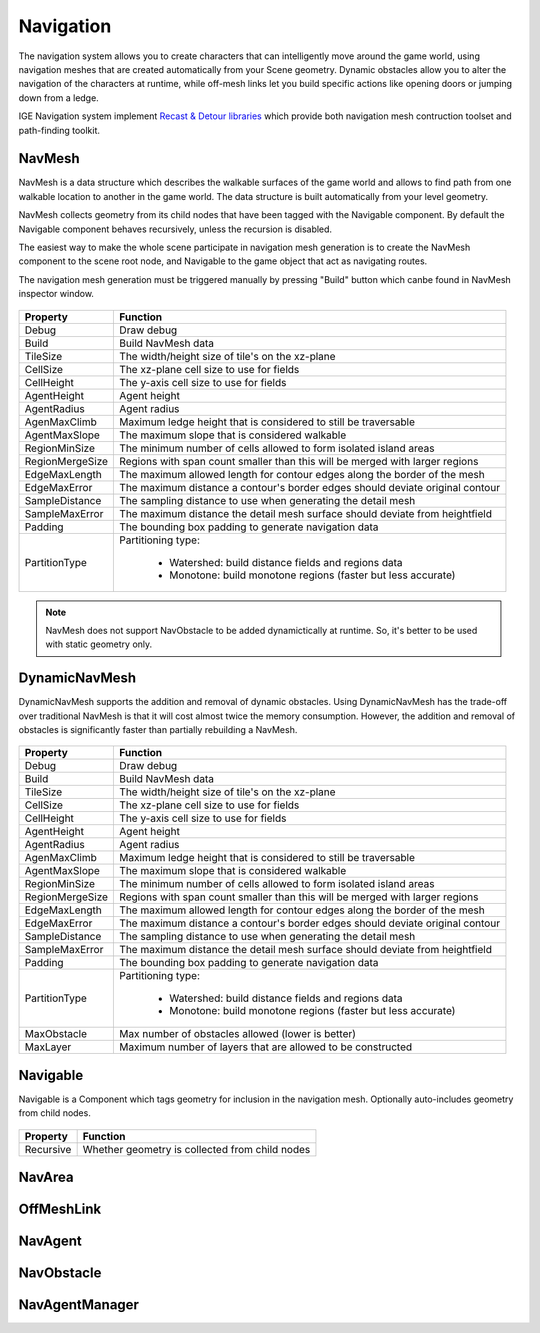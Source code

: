 Navigation
===========

The navigation system allows you to create characters that can intelligently move around the game world, using navigation meshes that are created automatically from your Scene geometry.
Dynamic obstacles allow you to alter the navigation of the characters at runtime, while off-mesh links let you build specific actions like opening doors or jumping down from a ledge.

IGE Navigation system implement `Recast & Detour libraries <https://github.com/recastnavigation/recastnavigation>`_ which provide both navigation mesh contruction toolset and path-finding toolkit.

NavMesh
-------

NavMesh is a data structure which describes the walkable surfaces of the game world and allows to find path from one walkable location to another in the game world. The data structure is built automatically from your level geometry.

NavMesh collects geometry from its child nodes that have been tagged with the Navigable component. By default the Navigable component behaves recursively, unless the recursion is disabled.

The easiest way to make the whole scene participate in navigation mesh generation is to create the NavMesh component to the scene root node, and Navigable to the game object that act as navigating routes.

The navigation mesh generation must be triggered manually by pressing "Build" button which canbe found in NavMesh inspector window.

.. figure:: images/man_nav_navmesh.png
   :alt: NavMesh

.. table::
   :widths: auto

   =====================================  =====================================
    Property                               Function
   =====================================  =====================================    
    Debug                                  Draw debug
    Build                                  Build NavMesh data
    TileSize                               The width/height size of tile's on the xz-plane
    CellSize                               The xz-plane cell size to use for fields
    CellHeight                             The y-axis cell size to use for fields
    AgentHeight                            Agent height
    AgentRadius                            Agent radius
    AgenMaxClimb                           Maximum ledge height that is considered to still be traversable
    AgentMaxSlope                          The maximum slope that is considered walkable
    RegionMinSize                          The minimum number of cells allowed to form isolated island areas
    RegionMergeSize                        Regions with span count smaller than this will be merged with larger regions
    EdgeMaxLength                          The maximum allowed length for contour edges along the border of the mesh
    EdgeMaxError                           The maximum distance a contour's border edges should deviate original contour
    SampleDistance                         The sampling distance to use when generating the detail mesh
    SampleMaxError                         The maximum distance the detail mesh surface should deviate from heightfield
    Padding                                The bounding box padding to generate navigation data
    PartitionType                          Partitioning type:

                                            - Watershed: build distance fields and regions data
                                            - Monotone: build monotone regions (faster but less accurate)
   =====================================  =====================================

.. note::
    NavMesh does not support NavObstacle to be added dynamictically at runtime. So, it's better to be used with static geometry only.

DynamicNavMesh
--------------

DynamicNavMesh supports the addition and removal of dynamic obstacles.
Using DynamicNavMesh has the trade-off over traditional NavMesh is that it will cost almost twice the memory consumption.
However, the addition and removal of obstacles is significantly faster than partially rebuilding a NavMesh.

.. figure:: images/man_nav_dynamicnavmesh.png
   :alt: DynamicNavMesh

.. table::
   :widths: auto

   =====================================  =====================================
    Property                               Function
   =====================================  =====================================    
    Debug                                  Draw debug
    Build                                  Build NavMesh data
    TileSize                               The width/height size of tile's on the xz-plane
    CellSize                               The xz-plane cell size to use for fields
    CellHeight                             The y-axis cell size to use for fields
    AgentHeight                            Agent height
    AgentRadius                            Agent radius
    AgenMaxClimb                           Maximum ledge height that is considered to still be traversable
    AgentMaxSlope                          The maximum slope that is considered walkable
    RegionMinSize                          The minimum number of cells allowed to form isolated island areas
    RegionMergeSize                        Regions with span count smaller than this will be merged with larger regions
    EdgeMaxLength                          The maximum allowed length for contour edges along the border of the mesh
    EdgeMaxError                           The maximum distance a contour's border edges should deviate original contour
    SampleDistance                         The sampling distance to use when generating the detail mesh
    SampleMaxError                         The maximum distance the detail mesh surface should deviate from heightfield
    Padding                                The bounding box padding to generate navigation data
    PartitionType                          Partitioning type:

                                            - Watershed: build distance fields and regions data
                                            - Monotone: build monotone regions (faster but less accurate)
    MaxObstacle                            Max number of obstacles allowed (lower is better)
    MaxLayer                               Maximum number of layers that are allowed to be constructed
   =====================================  =====================================

Navigable
---------

Navigable is a Component which tags geometry for inclusion in the navigation mesh. Optionally auto-includes geometry from child nodes.

.. figure:: images/man_nav_navigable.png
   :alt: Navigable

.. table::
   :widths: auto

   =====================================  =====================================
    Property                               Function
   =====================================  =====================================    
    Recursive                              Whether geometry is collected from child nodes
   =====================================  =====================================

NavArea
-------



OffMeshLink
-----------

NavAgent
--------

NavObstacle
-----------

NavAgentManager
---------------